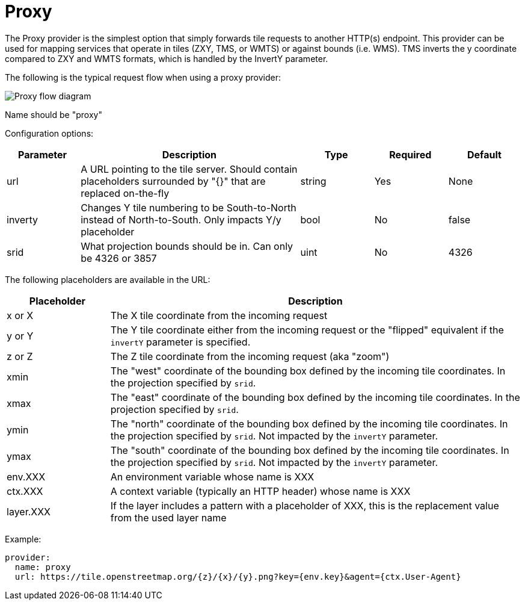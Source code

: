= Proxy

The Proxy provider is the simplest option that simply forwards tile requests to another HTTP(s) endpoint. This provider can be used for mapping services that operate in tiles (ZXY, TMS, or WMTS) or against bounds (i.e. WMS). TMS inverts the y coordinate compared to ZXY and WMTS formats, which is handled by the InvertY parameter.

The following is the typical request flow when using a proxy provider:

image::diagram-proxy.png[Proxy flow diagram]

Name should be "proxy"

Configuration options:

[cols="1,3,1,1,1"]
|===
| Parameter | Description | Type | Required | Default

| url
| A URL pointing to the tile server. Should contain placeholders surrounded by "{}" that are replaced on-the-fly
| string
| Yes
| None

| inverty
| Changes Y tile numbering to be South-to-North instead of North-to-South. Only impacts Y/y placeholder
| bool
| No
| false

| srid
| What projection bounds should be in. Can only be 4326 or 3857
| uint
| No
| 4326
|===

The following placeholders are available in the URL:

[cols="1,4"]
|===
| Placeholder | Description

| x or X
| The X tile coordinate from the incoming request

| y or Y
| The Y tile coordinate either from the incoming request or the "flipped" equivalent if the `invertY` parameter is specified.

| z or Z
| The Z tile coordinate from the incoming request (aka "zoom")

| xmin
| The "west" coordinate of the bounding box defined by the incoming tile coordinates. In the projection specified by `srid`.

| xmax
| The "east" coordinate of the bounding box defined by the incoming tile coordinates. In the projection specified by `srid`.

| ymin
| The "north" coordinate of the bounding box defined by the incoming tile coordinates. In the projection specified by `srid`. Not impacted by the `invertY` parameter.

| ymax
| The "south" coordinate of the bounding box defined by the incoming tile coordinates. In the projection specified by `srid`. Not impacted by the `invertY` parameter.

| env.XXX
| An environment variable whose name is XXX

| ctx.XXX
| A context variable (typically an HTTP header) whose name is XXX

| layer.XXX
| If the layer includes a pattern with a placeholder of XXX, this is the replacement value from the used layer name
|===

Example:

----
provider:
  name: proxy
  url: https://tile.openstreetmap.org/{z}/{x}/{y}.png?key={env.key}&agent={ctx.User-Agent}
----